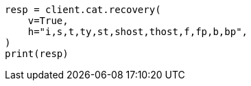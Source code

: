 // This file is autogenerated, DO NOT EDIT
// cat/recovery.asciidoc:214

[source, python]
----
resp = client.cat.recovery(
    v=True,
    h="i,s,t,ty,st,shost,thost,f,fp,b,bp",
)
print(resp)
----
